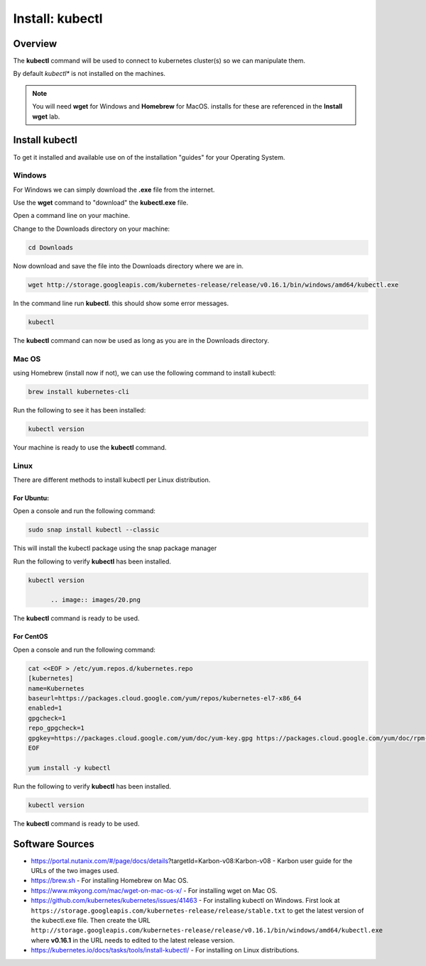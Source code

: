 .. _install_kubectl:

----------------
Install: kubectl
----------------

Overview
++++++++

The **kubectl** command will be used to connect to kubernetes cluster(s) so we can manipulate them.

By default *kubectl** is not installed on the machines.

.. note::

  You will need **wget** for Windows and **Homebrew** for MacOS. installs for these are referenced in the **Install wget** lab.

Install kubectl
+++++++++++++++

To get it installed and available use on of the installation "guides" for your Operating System.

Windows
.......

For Windows we can simply download the **.exe** file from the internet.

Use the **wget** command  to "download" the **kubectl.exe** file.

Open a command line on your machine.

Change to the Downloads directory on your machine:

.. code-block:: bash

  cd Downloads

Now download and save the file into the Downloads directory where we are in.

.. code-block:: bash

  wget http://storage.googleapis.com/kubernetes-release/release/v0.16.1/bin/windows/amd64/kubectl.exe

.. image:: images/17.png

In the command line run **kubectl**. this should show some error messages.

.. code-block:: bash

  kubectl

.. image:: images/18.png

The **kubectl** command can now be used as long as you are in the Downloads directory.

Mac OS
......

using Homebrew (install now if not), we can use the following command to install kubectl:

.. code-block:: bash

  brew install kubernetes-cli

.. image:: images/25.png

Run the following to see it has been installed:

.. code-block:: bash

  kubectl version

.. image:: images/24.png

Your machine is ready to use the **kubectl** command.

Linux
.....

There are different methods to install kubectl per Linux distribution.

For Ubuntu:
-----------

Open a console and run the following command:

.. code-block:: bash

 sudo snap install kubectl --classic

This will install the kubectl package using the snap package manager

.. image:: images/19.png

Run the following to verify **kubectl** has been installed.

.. code-block:: bash

  kubectl version

	.. image:: images/20.png

The **kubectl** command is ready to be used.

For CentOS
----------

Open a console and run the following command:

.. code-block:: bash
  :name: inline-code

  cat <<EOF > /etc/yum.repos.d/kubernetes.repo
  [kubernetes]
  name=Kubernetes
  baseurl=https://packages.cloud.google.com/yum/repos/kubernetes-el7-x86_64
  enabled=1
  gpgcheck=1
  repo_gpgcheck=1
  gpgkey=https://packages.cloud.google.com/yum/doc/yum-key.gpg https://packages.cloud.google.com/yum/doc/rpm-package-key.gpg
  EOF

  yum install -y kubectl

.. image:: images/21.png

Run the following to verify **kubectl** has been installed.

.. code-block:: bash

  kubectl version

.. image:: images/23.png

The **kubectl** command is ready to be used.

Software Sources
++++++++++++++++

- https://portal.nutanix.com/#/page/docs/details?targetId=Karbon-v08:Karbon-v08 - Karbon user guide for the URLs of the two images used.
- https://brew.sh - For installing Homebrew on Mac OS.
- https://www.mkyong.com/mac/wget-on-mac-os-x/ - For installing wget on Mac OS.
- https://github.com/kubernetes/kubernetes/issues/41463 - For installing kubectl on Windows. First look at ``https://storage.googleapis.com/kubernetes-release/release/stable.txt`` to get the latest version of the kubectl.exe file. Then create the URL ``http://storage.googleapis.com/kubernetes-release/release/v0.16.1/bin/windows/amd64/kubectl.exe`` where **v0.16.1** in the URL needs to edited to the latest release version.
- https://kubernetes.io/docs/tasks/tools/install-kubectl/ - For installing on Linux distributions.
